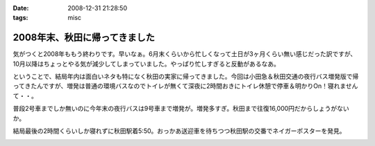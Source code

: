 :date: 2008-12-31 21:28:50
:tags: misc

=========================================
2008年末、秋田に帰ってきました
=========================================

気がつくと2008年ももう終わりです。早いなぁ。6月末くらいから忙しくなって土日が3ヶ月くらい無い感じだった訳ですが、10月以降はちょっとやる気が減少してしまっていました。やっぱり忙しすぎると反動があるなあ。

ということで、結局年内は面白いネタも特になく秋田の実家に帰ってきました。今回は小田急＆秋田交通の夜行バス増発版で帰ってきたんですが、増発は普通の環境バスなのでトイレが無くて深夜に2時間おきにトイレ休憩で停車＆明かりOn！寝れませんて・・。

普段2号車までしか無いのに今年末の夜行バスは9号車まで増発が。増発多すぎ。秋田まで往復16,000円だからしょうがないか。

結局最後の2時間くらいしか寝れずに秋田駅着5:50。おっかあ送迎車を待ちつつ秋田駅の交番でネイガーポスターを発見。



.. :extend type: text/html
.. :extend:



.. :comments:
.. :comment id: 2008-12-31.2318474154
.. :title: Re:2008年末、秋田に帰ってきました
.. :author: jack
.. :date: 2008-12-31 23:03:53
.. :email: 
.. :url: 
.. :body:
.. > やっぱり忙しすぎると反動があるなあ。
.. 
.. 禿同。メンヘルクリニックいこうかと思ったほど。土日無しは2ヵ月半くらいだったけど
.. # 管理職なので残業しほうだい(;_;)
.. 


.. image:: 20081230_neiga.*
   :width: 33%

